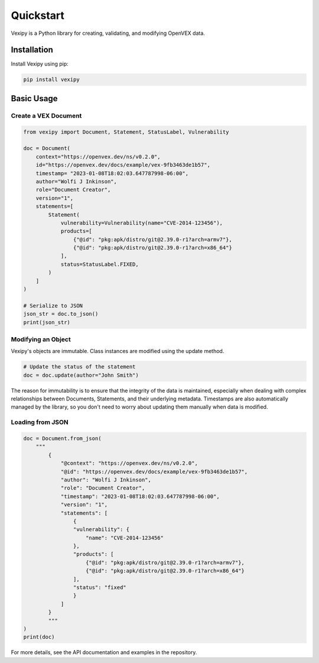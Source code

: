 Quickstart
==========

Vexipy is a Python library for creating, validating, and modifying OpenVEX data.

Installation
------------

Install Vexipy using pip:

.. code-block:: bash

    pip install vexipy

Basic Usage
-----------

Create a VEX Document
~~~~~~~~~~~~~~~~~~~~~

.. code-block:: python

    from vexipy import Document, Statement, StatusLabel, Vulnerability

    doc = Document(
        context="https://openvex.dev/ns/v0.2.0",
        id="https://openvex.dev/docs/example/vex-9fb3463de1b57",
        timestamp= "2023-01-08T18:02:03.647787998-06:00",
        author="Wolfi J Inkinson",
        role="Document Creator",
        version="1",
        statements=[
            Statement(
                vulnerability=Vulnerability(name="CVE-2014-123456"),
                products=[
                    {"@id": "pkg:apk/distro/git@2.39.0-r1?arch=armv7"},
                    {"@id": "pkg:apk/distro/git@2.39.0-r1?arch=x86_64"}
                ],
                status=StatusLabel.FIXED,
            )
        ]
    )

    # Serialize to JSON
    json_str = doc.to_json()
    print(json_str)

Modifying an Object
~~~~~~~~~~~~~~~~~~~

Vexipy's objects are immutable. Class instances are modified using the update method.

.. code-block:: python

    # Update the status of the statement
    doc = doc.update(author="John Smith")

The reason for immutability is to ensure that the integrity of the data is maintained, especially when dealing with complex relationships between Documents, Statements, and their underlying metadata.
Timestamps are also automatically managed by the library, so you don't need to worry about updating them manually when data is modified.

Loading from JSON
~~~~~~~~~~~~~~~~~

.. code-block:: python

    doc = Document.from_json(
        """
            {
                "@context": "https://openvex.dev/ns/v0.2.0",
                "@id": "https://openvex.dev/docs/example/vex-9fb3463de1b57",
                "author": "Wolfi J Inkinson",
                "role": "Document Creator",
                "timestamp": "2023-01-08T18:02:03.647787998-06:00",
                "version": "1",
                "statements": [
                    {
                    "vulnerability": {
                        "name": "CVE-2014-123456"
                    },
                    "products": [
                        {"@id": "pkg:apk/distro/git@2.39.0-r1?arch=armv7"},
                        {"@id": "pkg:apk/distro/git@2.39.0-r1?arch=x86_64"}
                    ],
                    "status": "fixed"
                    }
                ]
            }
            """
    )
    print(doc)


For more details, see the API documentation and examples in the repository.
